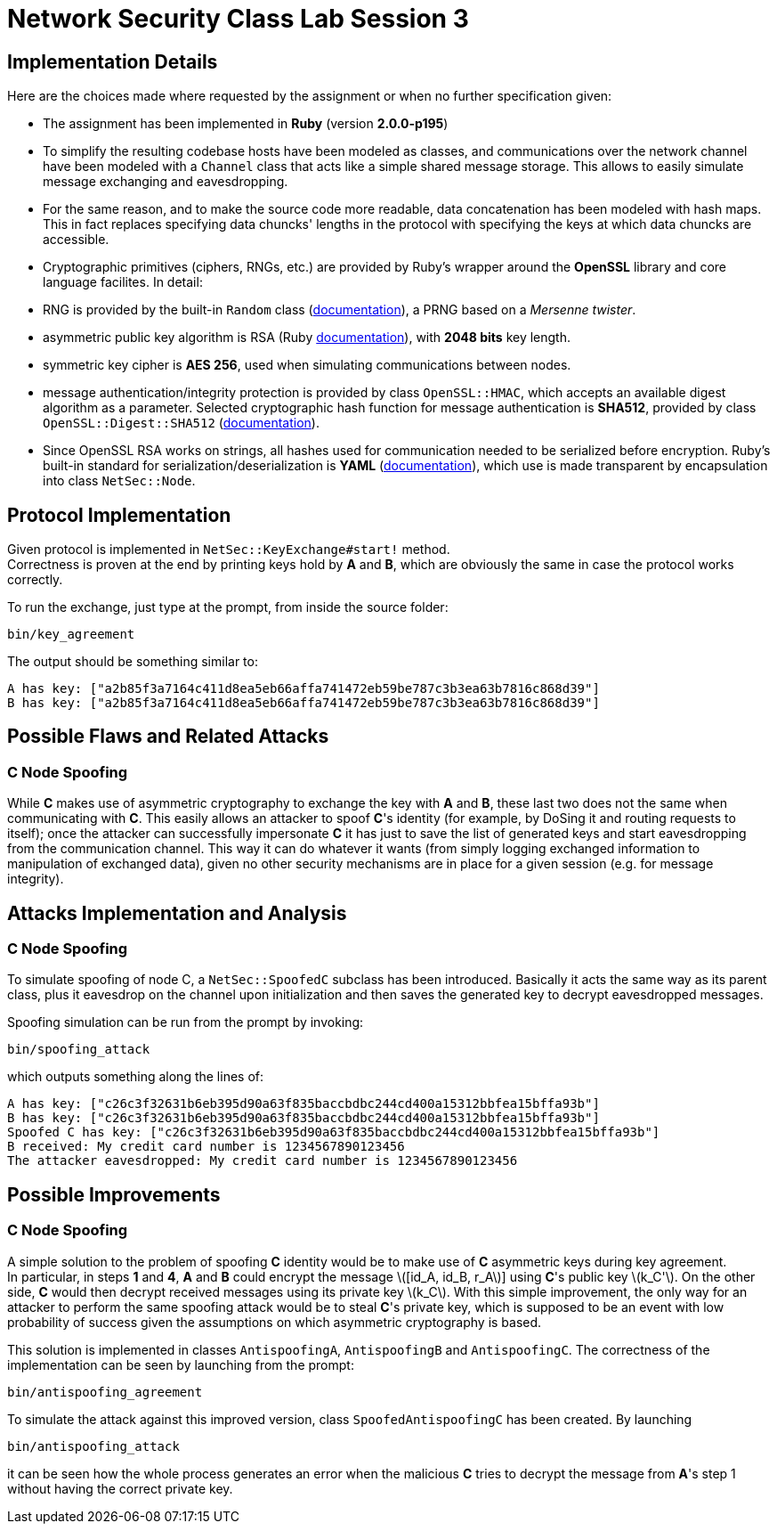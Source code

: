= Network Security Class Lab Session 3

== Implementation Details
Here are the choices made where requested by the assignment or when no further
specification given:

* The assignment has been implemented in **Ruby** (version **2.0.0-p195**)
* To simplify the resulting codebase hosts have been modeled as classes, and
  communications over the network channel have been modeled with a `Channel`
  class that acts like a simple shared message storage. This allows to easily
  simulate message exchanging and eavesdropping.
* For the same reason, and to make the source code more readable, data
  concatenation has been modeled with hash maps. This in fact replaces
  specifying data chuncks' lengths in the protocol with specifying the keys at
  which data chuncks are accessible.
* Cryptographic primitives (ciphers, RNGs, etc.) are provided by Ruby's wrapper
  around the **OpenSSL** library and core language facilites. In detail:

  * RNG is provided by the built-in `Random` class
    (http://ruby-doc.org/core-2.0/Random.html[documentation]), a PRNG based
    on a _Mersenne twister_.
  * asymmetric public key algorithm is RSA (Ruby
    http://www.ruby-doc.org/stdlib-2.0/libdoc/openssl/rdoc/OpenSSL/PKey/RSA.html[documentation]),
    with **2048 bits** key length.
  * symmetric key cipher is **AES 256**, used when simulating communications
    between nodes.
  * message authentication/integrity protection is provided by class `OpenSSL::HMAC`, which accepts
    an available digest algorithm as a parameter. Selected cryptographic hash
    function for message authentication is **SHA512**, provided by class
    `OpenSSL::Digest::SHA512`
    (http://www.ruby-doc.org/stdlib-2.0/libdoc/openssl/rdoc/OpenSSL/Digest.html[documentation]).

* Since OpenSSL RSA works on strings, all hashes used for communication needed
  to be serialized before encryption. Ruby's built-in standard for
  serialization/deserialization is **YAML**
  (http://www.ruby-doc.org/stdlib-2.0/libdoc/yaml/rdoc/YAML.html[documentation]),
  which use is made transparent by encapsulation into class `NetSec::Node`.

== Protocol Implementation
Given protocol is implemented in `NetSec::KeyExchange#start!` method. +
Correctness is proven at the end by printing keys hold by **A** and **B**,
which are obviously the same in case the protocol works correctly.

To run the exchange, just type at the prompt, from inside the source folder:

[source,bash]
bin/key_agreement

The output should be something similar to:

[source,bash]
A has key: ["a2b85f3a7164c411d8ea5eb66affa741472eb59be787c3b3ea63b7816c868d39"]
B has key: ["a2b85f3a7164c411d8ea5eb66affa741472eb59be787c3b3ea63b7816c868d39"]

== Possible Flaws and Related Attacks
=== C Node Spoofing
While **C** makes use of asymmetric cryptography to exchange the key with
**A** and **B**, these last two does not the same when communicating with
**C**. This easily allows an attacker to spoof **C**'s identity (for example,
by DoSing it and routing requests to itself); once the attacker can
successfully impersonate **C** it has just to save the list of generated keys
and start eavesdropping from the communication channel. This way it can do
whatever it wants (from simply logging exchanged information to manipulation of
exchanged data), given no other security mechanisms are in place for a given
session (e.g. for message integrity).

== Attacks Implementation and Analysis
=== C Node Spoofing
To simulate spoofing of node C, a `NetSec::SpoofedC` subclass has been
introduced. Basically it acts the same way as its parent class, plus it
eavesdrop on the channel upon initialization and then saves the generated key
to decrypt eavesdropped messages.

Spoofing simulation can be run from the prompt by invoking:

[source,bash]
bin/spoofing_attack

which outputs something along the lines of:

[source,bash]
A has key: ["c26c3f32631b6eb395d90a63f835baccbdbc244cd400a15312bbfea15bffa93b"]
B has key: ["c26c3f32631b6eb395d90a63f835baccbdbc244cd400a15312bbfea15bffa93b"]
Spoofed C has key: ["c26c3f32631b6eb395d90a63f835baccbdbc244cd400a15312bbfea15bffa93b"]
B received: My credit card number is 1234567890123456
The attacker eavesdropped: My credit card number is 1234567890123456

== Possible Improvements
=== C Node Spoofing
A simple solution to the problem of spoofing **C** identity would be to make
use of **C** asymmetric keys during key agreement. +
In particular, in steps **1** and **4**, **A** and **B** could encrypt the
message latexmath:[[id_A, id_B, r_A]] using **C**'s public key
latexmath:[k_C']. On the other side, **C** would then decrypt received messages
using its private key latexmath:[k_C]. With this simple improvement, the only
way for an attacker to perform the same spoofing attack would be to steal
**C**'s private key, which is supposed to be an event with low probability of
success given the assumptions on which  asymmetric cryptography is based.

This solution is implemented in classes `AntispoofingA`, `AntispoofingB` and
`AntispoofingC`. The correctness of the implementation can be seen by launching
from the prompt:

[source,bash]
bin/antispoofing_agreement

To simulate the attack against this improved version, class
`SpoofedAntispoofingC` has been created. By launching

[source,bash]
bin/antispoofing_attack

it can be seen how the whole process generates an error when the malicious
**C** tries to decrypt the message from **A**'s step 1 without having the
correct private key.
